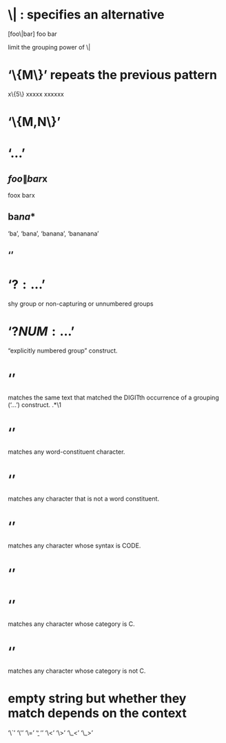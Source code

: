 
* \| : specifies an alternative
[foo\|bar]
foo bar

\(\) limit the grouping power of \|
* ‘\{M\}’ repeats the previous pattern 
x\{5\}
xxxxx
xxxxxx
* ‘\{M,N\}’
* ‘\( ... \)’
** \(foo\|bar\)x
foox barx
** ba\(na\)*
‘ba’, ‘bana’, ‘banana’, ‘bananana’
** ‘\DIGIT’
* ‘\(?: ... \)’ 
shy group or non-capturing or unnumbered groups
* ‘\(?NUM: ... \)’
“explicitly numbered group” construct.
* ‘\DIGIT’
matches the same text that matched the DIGITth occurrence of a grouping (‘\(
... \)’) construct.
\(.*\)\1
* ‘\w’
     matches any word-constituent character. 
* ‘\W’
     matches any character that is not a word constituent.
* ‘\sCODE’
matches any character whose syntax is CODE.  
* ‘\SCODE’
* ‘\cC’
matches any character whose category is C.
* ‘\CC’
matches any character whose category is not C.
* empty string but whether they match depends on the context
‘\`’
‘\'’
‘\=’
‘\b’
‘\B’
‘\<’
‘\>’
‘\_<’
‘\_>’
